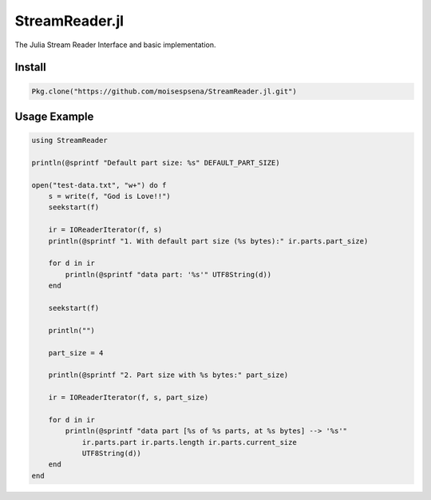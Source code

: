 StreamReader.jl
===============

The Julia Stream Reader Interface and basic implementation.

Install
-------

.. code-block:: julia

    Pkg.clone("https://github.com/moisespsena/StreamReader.jl.git")

    
Usage Example
-------------

.. code-block:: julia

    using StreamReader

    println(@sprintf "Default part size: %s" DEFAULT_PART_SIZE)

    open("test-data.txt", "w+") do f
        s = write(f, "God is Love!!")
        seekstart(f)

        ir = IOReaderIterator(f, s)
        println(@sprintf "1. With default part size (%s bytes):" ir.parts.part_size)

        for d in ir
            println(@sprintf "data part: '%s'" UTF8String(d))
        end

        seekstart(f)

        println("")

        part_size = 4

        println(@sprintf "2. Part size with %s bytes:" part_size)

        ir = IOReaderIterator(f, s, part_size)

        for d in ir
            println(@sprintf "data part [%s of %s parts, at %s bytes] --> '%s'"
                ir.parts.part ir.parts.length ir.parts.current_size
                UTF8String(d))
        end
    end
